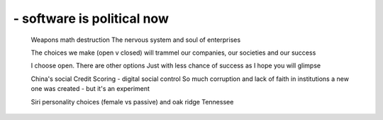 ===========================
- software is political now
===========================

  Weapons math destruction
  The nervous system and soul of enterprises

  The choices we make (open v closed) will trammel our companies, our societies and our success

  I choose open. There are other options
  Just with less chance of success as I hope you will glimpse

  China's social Credit Scoring - digital social control
  So much corruption and lack of faith in institutions a new one was created - but it's an experiment

  Siri personality choices (female vs passive) and oak ridge Tennessee
